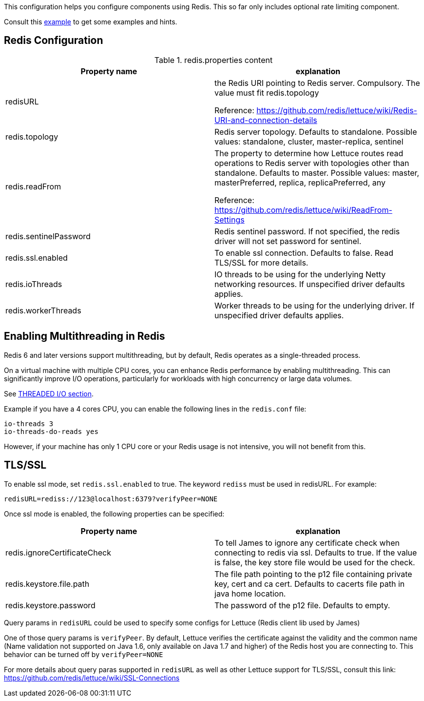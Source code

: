This configuration helps you configure components using Redis. This so far only includes optional rate limiting component.

Consult this link:https://github.com/apache/james-project/blob/fabfdf4874da3aebb04e6fe4a7277322a395536a/server/mailet/rate-limiter-redis/redis.properties[example]
to get some examples and hints.

== Redis Configuration

.redis.properties content
|===
| Property name | explanation

| redisURL
| the Redis URI pointing to Redis server. Compulsory. The value must fit redis.topology

Reference: https://github.com/redis/lettuce/wiki/Redis-URI-and-connection-details

| redis.topology
| Redis server topology. Defaults to standalone. Possible values: standalone, cluster, master-replica, sentinel

| redis.readFrom
| The property to determine how Lettuce routes read operations to Redis server with topologies other than standalone. Defaults to master. Possible values: master, masterPreferred, replica, replicaPreferred, any

Reference: https://github.com/redis/lettuce/wiki/ReadFrom-Settings

| redis.sentinelPassword
| Redis sentinel password. If not specified, the redis driver will not set password for sentinel.

| redis.ssl.enabled
| To enable ssl connection. Defaults to false. Read TLS/SSL for more details.

| redis.ioThreads
| IO threads to be using for the underlying Netty networking resources. If unspecified driver defaults applies.

| redis.workerThreads
| Worker threads to be using for the underlying driver. If unspecified driver defaults applies.
|===

== Enabling Multithreading in Redis

Redis 6 and later versions support multithreading, but by default, Redis operates as a single-threaded process.

On a virtual machine with multiple CPU cores, you can enhance Redis performance by enabling multithreading. This can significantly improve I/O operations, particularly for workloads with high concurrency or large data volumes.

See link:https://redis.io/docs/latest/operate/oss_and_stack/management/config-file/[THREADED I/O section].

Example if you have a 4 cores CPU, you can enable the following lines in the `redis.conf` file:
....
io-threads 3
io-threads-do-reads yes
....

However, if your machine has only 1 CPU core or your Redis usage is not intensive, you will not benefit from this.

== TLS/SSL

To enable ssl mode, set `redis.ssl.enabled` to true. The keyword `rediss` must be used in redisURL. For example:
....
redisURL=rediss://123@localhost:6379?verifyPeer=NONE
....
Once ssl mode is enabled, the following properties can be specified:

|===
| Property name | explanation

| redis.ignoreCertificateCheck
| To tell James to ignore any certificate check when connecting to redis via ssl. Defaults to true. If the value is false, the key store file would be used for the check.

| redis.keystore.file.path
| The file path pointing to the p12 file containing private key, cert and ca cert. Defaults to cacerts file path in java home location.

| redis.keystore.password
| The password of the p12 file. Defaults to empty.
|===

Query params in `redisURL` could be used to specify some configs for Lettuce (Redis client lib used by James)

One of those query params is `verifyPeer`. By default, Lettuce verifies the certificate against the validity and the common name (Name validation not supported on Java 1.6, only available on Java 1.7 and higher) of the Redis host you are connecting to. This behavior can be turned off by `verifyPeer=NONE`

For more details about query paras supported in `redisURL` as well as other Lettuce support for TLS/SSL, consult this link:
https://github.com/redis/lettuce/wiki/SSL-Connections